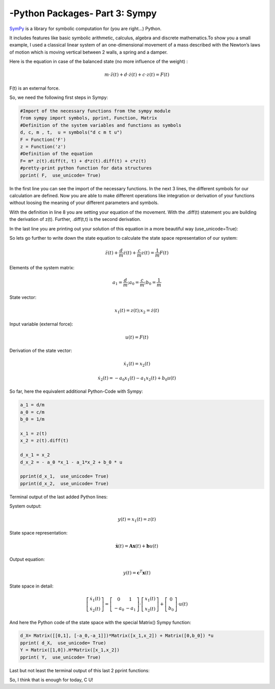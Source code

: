 .. _introsympy:

****************************************************
-Python Packages- Part 3: Sympy 
****************************************************

`SymPy <http://sympy.org/en/index.html>`_ is a library for symbolic computation for (you are right...) Python.

It includes features like basic symbolic arithmetic, calculus, algebra and discrete mathematics.To show you a small example, 
I used a classical linear system of an one-dimensional movement of a mass  described with the Newton’s laws of motion which is 
moving vertical between 2 walls, a spring and a damper.

.. image:: _static/swing.png

Here is the equation in case of the balanced state (no more influence of the weight) :

.. math::
	m\cdot\ddot{z}(t)+d\cdot\dot{z}(t)+c\cdot z(t)=F(t) 

F(t) is an external force.

So, we need the following first steps in Sympy:


.. code-block:: python

	#Import of the necessary functions from the sympy module
	from sympy import symbols, pprint, Function, Matrix
	#Definition of the system variables and functions as symbols
	d, c, m , t,  u = symbols("d c m t u")
	F = Function('F')
	z = Function('z')
	#Definition of the equation
	F= m* z(t).diff(t, t) + d*z(t).diff(t) + c*z(t)
	#pretty-print python function for data structures
	pprint( F,  use_unicode= True)


In the first line you can see the import of the necessary functions. In the next 3 lines, the different symbols for our calculation are defined. Now you are able to make different operations like integration or derivation of your functions without loosing the meaning of your different parameters and symbols.

With the definition in line 8 you are setting your equation of the movement. With the .diff(t)  statement you are building the derivation of z(t). Further, .diff(t,t) is the second derivation.

In the last line you are printing out your solution of this equation in a more beautiful way (use_unicode=True):

.. image:: _static/first_F.png

So lets go further to write down the state equation to calculate the state space representation of our system:

.. math::

	\ddot{z}(t)+\frac{d}{m}\dot{z}(t)+\frac{c}{m}z(t)=\frac{1}{m}F(t)

Elements of the system matrix:

.. math::

	a_{1}=\frac{d}{m};a_{0}=\frac{c}{m};b_{0}=\frac{1}{m}

State vector:

.. math::

	x_{1}(t)=z(t);x_{2}=\dot{z}(t)

Input variable (external force):

.. math::

	u(t)=F(t)

Derivation of the state vector:

.. math::

	\dot{x}_{1}(t)=x_{2}(t)

	\dot{x}_{2}(t)=-a_{0}x_{1}(t)-a_{1}x_{2}(t)+b_{0}u(t)

So far, here the equivalent additional Python-Code with Sympy:

.. code-block:: python

	a_1 = d/m
	a_0 = c/m
	b_0 = 1/m

	x_1 = z(t)
	x_2 = z(t).diff(t)

	d_x_1 = x_2
	d_x_2 = - a_0 *x_1 - a_1*x_2 + b_0 * u

	pprint(d_x_1,  use_unicode= True)
	pprint(d_x_2,  use_unicode= True)

Terminal output of the last added Python lines:

.. image:: _static/d_x_1_2.png

System output:

.. math::

	y(t)=x_{1}(t)=z(t)


State space representation:

.. math::

	\boldsymbol{\dot{x}}(t)=\boldsymbol{Ax}(t)+\boldsymbol{b}u(t)

Output equation:

.. math::

	y(t)=\boldsymbol{c}^{T}\boldsymbol{x}(t)

State space in detail:

.. math::

	\left[\begin{array}{c} \dot{x}_{1}(t)\\ \dot{x}_{2}(t) \end{array}\right]=\left[\begin{array}{cc} 0 & 1\\ -a_{0} & -a_{1} \end{array}\right]\cdot\left[\begin{array}{c} x_{1}(t)\\ x_{2}(t) \end{array}\right]+\left[\begin{array}{c} 0\\ b_{0} \end{array}\right]\cdot u(t)

And here the Python code of the state space with the special Matrix() Sympy function:

.. code-block:: python

	d_X= Matrix([[0,1], [-a_0,-a_1]])*Matrix([x_1,x_2]) + Matrix([0,b_0]) *u
	pprint( d_X,  use_unicode= True)
	Y = Matrix([1,0]).H*Matrix([x_1,x_2])
	pprint( Y,  use_unicode= True)

Last but not least the terminal output of this last 2 pprint functions:

.. image:: _static/state_space.png

So, I think that is enough for today, C U!